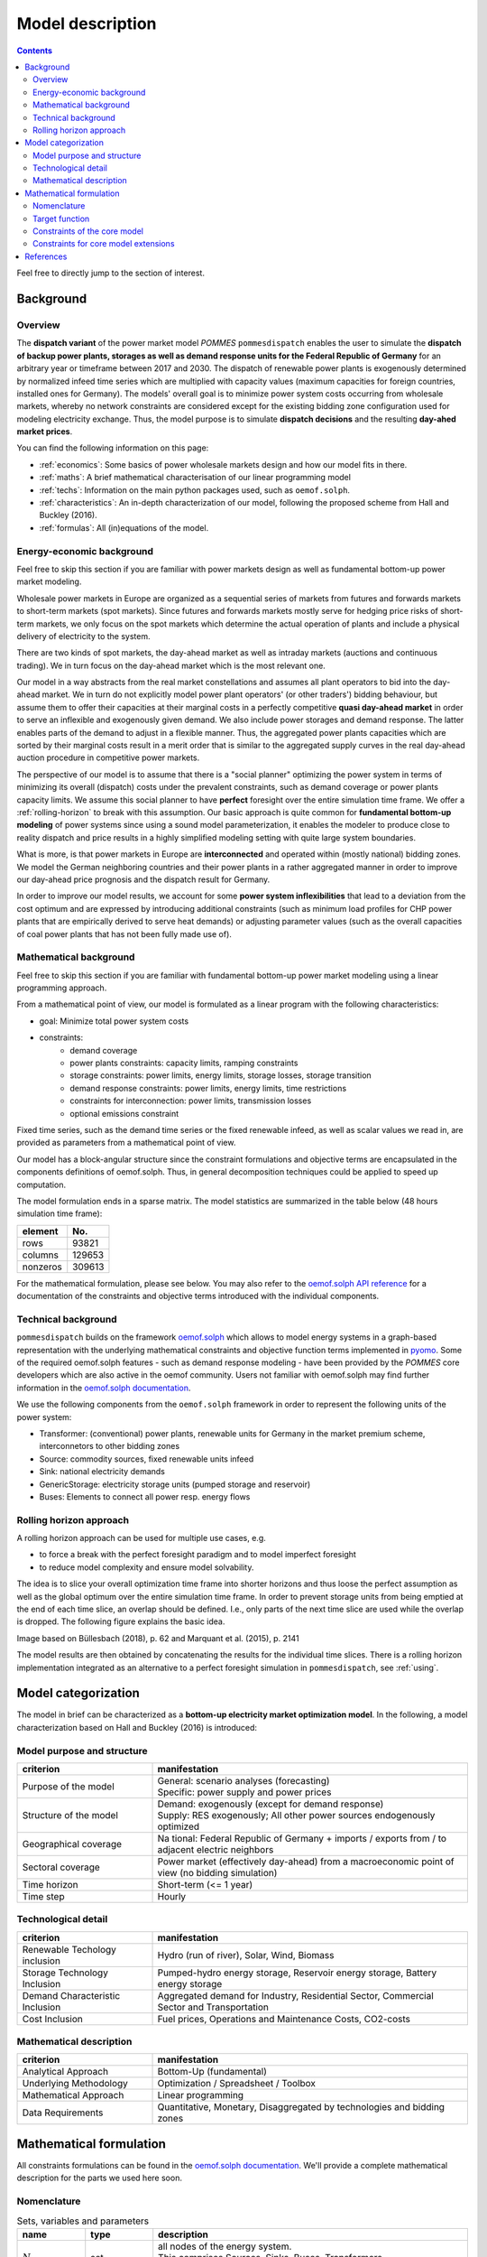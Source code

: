 Model description
=================

.. contents::

Feel free to directly jump to the section of interest.

Background
----------

Overview
++++++++
The **dispatch variant** of the power market model *POMMES* ``pommesdispatch``
enables the user to simulate the **dispatch of backup power plants,
storages as well as demand response units for the Federal Republic of Germany**
for an arbitrary year or timeframe between 2017 and 2030.
The dispatch of renewable power plants is exogenously determined
by normalized infeed time series which are multiplied with capacity values
(maximum capacities for foreign countries, installed ones for Germany).
The models' overall goal is to minimize power system costs
occurring from wholesale markets, whereby no network constraints
are considered except for the existing bidding zone configuration
used for modeling electricity exchange.
Thus, the model purpose is to simulate **dispatch decisions**
and the resulting **day-ahed market prices**.

You can find the following information on this page:

- :ref:`economics`: Some basics of power wholesale markets design and how our model
  fits in there.
- :ref:`maths`: A brief mathematical characterisation of our linear programming
  model
- :ref:`techs`: Information on the main python packages used, such as ``oemof.solph``.
- :ref:`characteristics`: An in-depth characterization of our model, following
  the proposed scheme from Hall and Buckley (2016).
- :ref:`formulas`: All (in)equations of the model.

.. _economics:

Energy-economic background
++++++++++++++++++++++++++
Feel free to skip this section if you are familiar with power markets design
as well as fundamental bottom-up power market modeling.

Wholesale power markets in Europe are organized as a sequential series
of markets from futures and forwards markets to short-term markets (spot markets).
Since futures and forwards markets mostly serve for hedging price risks of short-term
markets, we only focus on the spot markets which determine the actual operation
of plants and include a physical delivery of electricity to the system.

There are two kinds of spot markets, the day-ahead market as well as intraday
markets (auctions and continuous trading). We in turn focus on the day-ahead
market which is the most relevant one.

Our model in a way abstracts from the real market constellations and assumes
all plant operators to bid into the day-ahead market. We in turn do not explicitly
model power plant operators' (or other traders') bidding behaviour, but assume them to offer their
capacities at their marginal costs in a perfectly competitive
**quasi day-ahead market** in order
to serve an inflexible and exogenously given demand. We also include power storages and demand
response. The latter enables parts of the demand to adjust in a flexible manner.
Thus, the aggregated power plants capacities which are sorted by their marginal costs
result in a merit order that is similar to the aggregated supply curves in
the real day-ahead auction procedure in competitive power markets.

The perspective of our model is to assume that there is a "social planner"
optimizing the power system in terms of minimizing its overall (dispatch) costs
under the prevalent constraints, such as demand coverage or power plants capacity limits.
We assume this social planner to have **perfect** foresight over the entire
simulation time frame. We offer a :ref:`rolling-horizon` to break with
this assumption. Our basic approach is quite common
for **fundamental bottom-up modeling** of power systems
since using a sound model parameterization, it enables the modeler
to produce close to reality dispatch and price results in a highly
simplified modeling setting with quite large system boundaries.

What is more, is that power markets in Europe are **interconnected** and operated
within (mostly national) bidding zones. We model the German neighboring countries
and their power plants in a rather aggregated manner in order to improve our
day-ahead price prognosis and the dispatch result for Germany.

In order to improve our model results, we account for some **power system inflexibilities**
that lead to a deviation from the cost optimum and are expressed by introducing
additional constraints (such as minimum load profiles for CHP power plants
that are empirically derived to serve heat demands)
or adjusting parameter values (such as the overall
capacities of coal power plants that has not been fully made use of).

.. _maths:

Mathematical background
+++++++++++++++++++++++
Feel free to skip this section if you are familiar with fundamental
bottom-up power market modeling using a linear programming approach.

From a mathematical point of view, our model is formulated as a linear program
with the following characteristics:

- goal: Minimize total power system costs
- constraints:
    - demand coverage
    - power plants constraints: capacity limits, ramping constraints
    - storage constraints: power limits, energy limits, storage losses, storage transition
    - demand response constraints: power limits, energy limits, time restrictions
    - constraints for interconnection: power limits, transmission losses
    - optional emissions constraint

Fixed time series, such as the demand time series or the fixed renewable infeed,
as well as scalar values we read in, are provided as parameters from a mathematical point of view.

Our model has a block-angular structure since the constraint formulations and
objective terms are encapsulated in the components definitions of oemof.solph.
Thus, in general decomposition techniques could be applied to speed up computation.

The model formulation ends in a sparse matrix. The model statistics are
summarized in the table below (48 hours simulation time frame):

======== =======
element  No.
======== =======
rows     93821
columns  129653
nonzeros 309613
======== =======

For the mathematical formulation, please see below.
You may also refer to the
`oemof.solph API reference <https://oemof-solph.readthedocs.io/en/latest/reference/oemof.solph.html>`_
for a documentation of the constraints and objective terms introduced
with the individual components.

.. _techs:

Technical background
++++++++++++++++++++
``pommesdispatch`` builds on the framework `oemof.solph <https://github.com/oemof/oemof-solph>`_
which allows to model energy systems in a graph-based representation
with the underlying mathematical constraints and objective function terms
implemented in `pyomo <https://pyomo.readthedocs.io/en/stable/>`_.
Some of the required oemof.solph features - such as demand response modeling -
have been provided by the *POMMES* core developers which are also active in
the oemof community.
Users not familiar with oemof.solph may find further information
in the `oemof.solph documentation <https://oemof-solph.readthedocs.io/en/latest/readme.html>`_.

We use the following components from the ``oemof.solph`` framework in order
to represent the following units of the power system:

- Transformer: (conventional) power plants, renewable units for Germany in the
  market premium scheme, interconnetors to other bidding zones
- Source: commodity sources, fixed renewable units infeed
- Sink: national electricity demands
- GenericStorage: electricity storage units (pumped storage and reservoir)
- Buses: Elements to connect all power resp. energy flows

.. _rolling-horizon:

Rolling horizon approach
++++++++++++++++++++++++

A rolling horizon approach can be used for multiple use cases, e.g.

- to force a break with the perfect foresight paradigm and to model imperfect
  foresight
- to reduce model complexity and ensure model solvability.

The idea is to slice your overall optimization time frame
into shorter horizons and thus loose the perfect assumption as well as the
global optimum over the entire simulation time frame. In order to prevent
storage units from being emptied at the end of each time slice, an overlap
should be defined. I.e., only parts of the next time slice are used while the
overlap is dropped. The following figure explains the basic idea.

.. image:: figs/rolling_horizon.png

Image based on Büllesbach (2018), p. 62 and Marquant et al. (2015), p. 2141

The model results are then obtained by concatenating the results for the individual
time slices. There is a rolling horizon implementation integrated as an
alternative to a perfect foresight simulation in ``pommesdispatch``, see
:ref:`using`.

.. _characteristics:

Model categorization
--------------------
The model in brief can be characterized as a **bottom-up electricity market optimization model**.
In the following, a model characterization based on Hall and Buckley (2016) is introduced:

Model purpose and structure
+++++++++++++++++++++++++++

.. csv-table::
    :widths: 30 70
    :header: "**criterion**", "**manifestation**"

    "Purpose of the model", "| General: scenario analyses (forecasting)
    | Specific: power supply and power prices"
    "Structure of the model", "| Demand: exogenously (except for demand response)
    | Supply: RES exogenously; All other power sources endogenously optimized"
    "Geographical coverage", "Na tional: Federal Republic of Germany + imports / exports from / to adjacent electric neighbors"
    "Sectoral coverage", "Power market (effectively day-ahead) from a macroeconomic point of view (no bidding simulation)"
    "Time horizon", "Short-term (<= 1 year)"
    "Time step", "Hourly"

Technological detail
++++++++++++++++++++

.. csv-table::
    :widths: 30 70
    :header: "**criterion**", "**manifestation**"

    "Renewable Techology inclusion", "Hydro (run of river), Solar, Wind, Biomass"
    "Storage Technology Inclusion ", "Pumped-hydro energy storage, Reservoir energy storage, Battery energy storage"
    "Demand Characteristic Inclusion", "Aggregated demand for Industry, Residential Sector, Commercial Sector and Transportation"
    "Cost Inclusion", "Fuel prices, Operations and Maintenance Costs, CO2-costs"

Mathematical description
++++++++++++++++++++++++

.. csv-table::
    :widths: 30 70
    :header: "**criterion**", "**manifestation**"

    "Analytical Approach", "Bottom-Up (fundamental)"
    "Underlying Methodology", "Optimization / Spreadsheet / Toolbox"
    "Mathematical Approach", "Linear programming"
    "Data Requirements", "Quantitative, Monetary, Disaggregated by technologies and bidding zones"

.. _formulas:

Mathematical formulation
------------------------

All constraints formulations can be found in the
`oemof.solph documentation <https://oemof-solph.readthedocs.io/en/latest/reference/oemof.solph.html>`_.
We'll provide a complete mathematical description for the parts we
used here soon.

Nomenclature
++++++++++++

.. csv-table:: Sets, variables and parameters
    :header: **name**, **type**, **description**
    :widths: 15, 15, 70

    ":math:`N`", "set", "| all nodes of the energy system.
    | This comprises Sources, Sinks, Buses, Transformers,
    | Generic Storages and optionally DSMSinks"
    ":math:`T`", "set", "| all time steps within the optimization timeframe
    | (and time increment, i.e. frequency) chosen"
    ":math:`F`", "set", "| all flows of the energy system.
    | A flow is a directed connection between node A and B
    | and has a value (i.e. capacity flow) for every time step"
    ":math:`PGF`", "set", "all flows imposing a limit to the positive gradient"
    ":math:`NGF`", "set", "all flows imposing a limit to the negative gradient"
    ":math:`B`", "set", "all buses (fictious busbars to connect capacity resp. energy flows)"
    ":math:`S`", "set", "all storage units"
    ":math:`I(n)`", "set", "all inputs for node n"
    ":math:`O(n)`", "set", "all outputs for node n"
    ":math:`f(i,o,t)`", "variable", "Flow from node i (input) to node o (output) at time step t"
    ":math:`E(s, t)`", "variable", "energy currently stored in storage s"
    ":math:`c_{var}(i, o, t)`", "parameter", "variable costs for flow from input i to output o at time step t"
    ":math:`\tau(t)`", "parameter", "time increment of the model for time step t"
    ":math:`\Delta P_{pos}(i, o, t)`", "parameter", "| maximum allowed positive gradient for flow from input i to output o
    | at time step t (transition from t-1 to t)"
    ":math:`\Delta P_{neg}(i, o, t)`", "parameter", "| maximum allowed negative gradient for flow from input i to output o
    | at time step t (transition from t-1 to t)"
    ":math:`P_{nom}(i, o)`", "parameter", "| installed capacity (all except RES outside Germany)
    | or maximum achievable output value (RES outside Germany)"
    ":math:`min(i, o, t)`", "parameter", "normalized minimum output for flow from input i to output o"
    ":math:`max(i, o, t)`", "parameter", "normalized maximum output for flow from input i to output o"
    ":math:`E_{s, nom}`", "parameter", "| nominal capacity of storage s (maximum achievable capacity
    | based on historic utilization, not the installed one)"
    ":math:`E_{min}(s, t)`", "parameter", "minimum allowed storage level for storage s"
    ":math:`E_{max}(s, t)`", "parameter", "maximum allowed storage level for storage s"
    ":math:`\beta(s, t)`", "parameter", "fraction of lost energy as share of :math:`E(s, t)`"
    ":math:`\gamma(s, t)`", "parameter", "fixed loss of energy relative to :math:`E_{s, nom}` per time unit"
    ":math:`\delta(s, t)`", "parameter", "absolute fixed loss of energy per time unit"
    ":math:`\dot{E}_i(s, t)`", "parameter", "energy flowing into storage s at time step t"
    ":math:`\dot{E}_o(s, t)`", "parameter", "energy extracted from storage s at time step t"
    ":math:`\eta_i(s, t)`", "parameter", "conversion factor (i.e. efficiency) of storage s for storing energy"
    ":math:`\eta_o(s, t)`", "parameter", "conversion factor (i.e. efficiency) of storage s for withdrawing stored energy"
    ":math:`t_u`", "parameter", "time unit of losses :math:`\beta(t)`, :math:`\gamma(t)`, :math:`\delta(t)` and timeincrement :math:`\tau(t)`"


Target function
+++++++++++++++
The target function is build together by the _objective_expression terms of all
oemof.solph components used (
`see the oemof.solph.models module <https://github.com/oemof/oemof-solph/blob/dev/src/oemof/solph/models.py>`_):


Variable costs for all flows (commodity / fuel, emissions and operation costs):

.. math::

    & \sum_{(i,o)} \sum_t f(i, o, t) \cdot c_{var}(i, o, t) \\
    & \forall \space i \in I(n), \space o \in O(n), \\
    & n \in \mathrm{B}, \space t \in \mathrm{T}


Constraints of the core model
+++++++++++++++++++++++++++++

The following constraints apply to a model in its basic formulation (i.e.
not including demand response and emissions limits):

* flow balance(s):

.. math::

    & \sum_{i \in I(n)} f(i, n, t) \cdot \tau(t)
    = \sum_{o \in O(n)} f(n, o, t) \cdot \tau(t) \\
    & \forall \space n \in \mathrm{B}, \space t \in \mathrm{T}

with :math:`\tau(t)` equalling to the time increment (defaults to 1 hour)

.. note::

    This is equal to an overall energy balance requirement, but build up
    decentrally from a balancing requirement of every bus, thus allowing for
    a flexible expansion of the system size.

* gradient limits for generators

.. math::

    & f(i, o, t) - f(i, o, t-1) \leq \Delta P_{pos}(i, o, t) \\
    & \forall \space (i, o) \in \mathrm{PGF},
    \space t \in \mathrm{T} \\
    & \\
    & f(i, o, t-1) - f(i, o, t) \leq \Delta P_{neg}(i, o, t) \\
    & \forall \space (i, o) \in \mathrm{NGF},
    \space t \in \mathrm{T}


* minimum and maximum load requirements

    & f(i, o, t) \geq min(i, o, t) \cdot P_{nom}(i, o) \\
    & \forall \space (i, o) \in \mathrm{F}, \space t \in \mathrm{T} \\
    & \\
    & f(i, o, t) \leq max(i, o, t) \cdot P_{nom}(i, o) \\
    & \forall \space (i, o) \in \mathrm{F}, \space t \in \mathrm{T}

with :math:`P_{nom}(i, o)` equalling to the installed resp. maximum capacity,
:math:`min(i, o, t)` as the normalized minimum flow value and :math:`max(i, o, t)`
as the normalized maximum flow value.

.. note::

    Whereas the maximum value is fixed and set to 1 for all units and time steps,
    the minimum value of some generator types may alter over time.
    This is especially true for CHP and IPP plants, where a minimum load pattern
    is fed in in order to serve the heating or process steam demand.

* storages

    * Storage roundtrip:
      Set storage_content of last time step to the one at t=0

    .. math::

        E(s, | \mathrm{T} |) = &E(s, -1)

    * Storage balance:

    .. math::

        & E(s, t) = &E(s, t-1) \cdot (1 - \beta(s, t)) ^{\tau(t)/(t_u)} \\
        & - \gamma(s, t)\cdot E_{s, nom} \cdot {\tau(t)/(t_u)} \\
        & - \delta(t) \cdot {\tau(t)/(t_u)} \\
        & - \frac{\dot{E}_o(s, t)}{\eta_o(s, t)} \cdot \tau(t) \\
        & + \dot{E}_i(s, t) \cdot \eta_i(s, t) \cdot \tau(t) \\
        & \forall \space t in mathrm{TIMESTEPS}

    * Storage level limits:

    .. math::

        & E_{s, min} \leq E(s, t) \leq E_{s, max} \\
        & \forall \space t in mathrm{TIMESTEPS}


Constraints for core model extensions
+++++++++++++++++++++++++++++++++++++

The following constraints are not part of the core model and were individually formulated though the emissions limit as well as the investment budget limit are available as predefined Pyomo constraints within `oemof.solph.constraints`.

### Emissions limit
```math
\sum_{(i,o)} \sum_t f(i, o, t) \cdot \tau(t) \cdot emission\_factor(i, o) \leq emission\_limit
```

### Investment budget limit
```math
\sum_{(i,o)} invest(i, o) \cdot ep\_cost(i, o) \leq investment\_budget\_limit
```

### Demand response constraints
The constraints used are taken from Zerrahn and Schill (2015, pp. 842-843), Gils (2015, pp. 67-70), Steurer (2017, pp. 80-82) and Ladwig (2018, pp. 90-93) respectively.
*See page [Modelling of demand response](modelling-of-demand-response) for details.*

## Power price calculation
In the LP dispatch model, the German day ahead power price is calculated. For this purpose, the **dual values of the bus balance constraint of the German electricity bus** are evaluated. These due to the underlying merit order rationale can be evaluated as the marginal costs of the last power plant producing.

# Bibliography
Gils, Hans Christian (2015): Balancing of Intermittent Renewable Power Generation by Demand Response and Thermal Energy Storage. Dissertation. Universität Stuttgart, Stuttgart.

Ladwig, Theresa (2018): Demand Side Management in Deutschland zur Systemintegration erneuerbarer Energien. Dissertation. Technische Universität Dresden, Dresden.

oemof (2019a): oemof documentation, oemof-solph, https://oemof.readthedocs.io/en/stable/oemof_solph.html, last accessed 04.01.2019.

oemof (2019b): oemof API, oemof.solph package, https://oemof.readthedocs.io/en/stable/api/oemof.solph.html, last accessed 04.01.2019.

Steurer, Martin (2017): Analyse von Demand Side Integration im Hinblick auf eine effiziente und umweltfreundliche Energieversorgung. Dissertation. Universität Stuttgart, Stuttgart. Institut für Energiewirtschaft und Rationelle Energieanwendung (IER).

Zerrahn, Alexander; Schill, Wolf-Peter (2015): On the representation of demand-side man-agement in power system models. In: Energy 84, S. 840–845. DOI: 10.1016/j.energy.2015.03.037.


References
----------
Büllesbach, Fabian (2018): Simulation von Stromspeichertechnologien
in regionaler und technischer Differenzierung.
Freie wissenschaftliche Arbeit zur Erlangung des Grades eines
Master of Science am Fachgebiet Energie- und Ressourcenmanagement der TU Berlin.

Hall, Lisa M.H.; Buckley, Alastair R. (2016):
A review of energy systems models in the UK. Prevalent usage and categorisation.
In: Applied Energy 169, S. 607–628. DOI: 10.1016/j.apenergy.2016.02.044.

Marquant, Julien F. ; Evins, Ralph and Carmeliet, Jan (2015): Reducing
Computation Time with a Rolling Horizon Approach Applied to a MILP Formulation
of Multiple Urban Energy Hub System. In: Procedia Computer Science 51 (2015),
S. 2137–2146. – ISSN 18770509.

